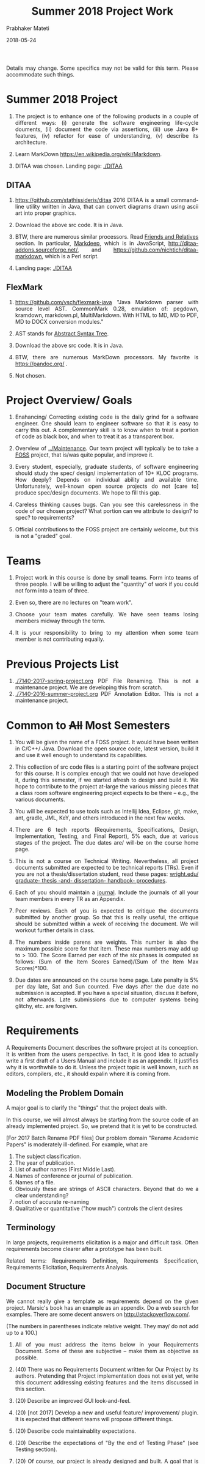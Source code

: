 # -*- mode: org -*-
# -*- org-export-html-postamble:t; -*-
#+STARTUP:showeverything
#+DATE: 2018-05-24
#+TITLE: Summer 2018 Project Work
#+AUTHOR: Prabhaker Mateti
#+HTML_LINK_HOME: ./index.html
#+HTML_LINK_UP: ./
#+HTML_HEAD: <style> P, li {text-align: justify} code {color: brown;} @media screen {BODY {margin: 10%} }</style>
#+BIND: org-html-preamble-format (("en" "<a href=\"../../Top/\">CS 7140</a>"))
#+BIND: org-html-postamble-format (("en" "<hr size=1>Copyright &copy; 2018 &bull; <a href=\"http://www.wright.edu/~pmateti\">www.wright.edu/~pmateti</a> &bull; %d"))
#+STARTUP:showeverything
#+OPTIONS: toc:1


Details may change.  Some specifics may not be valid for this term.
Please accommodate such things.

* Summer 2018 Project

1. The project is to enhance one of the following products in a couple
   of different ways: (i) generate the software engineering life-cycle
   douments, (ii) document the code via assertions, (iii) use Java 8+
   features, (iv) refactor for ease of understanding, (v) describe its
   architecture.

1. Learn MarkDown https://en.wikipedia.org/wiki/Markdown.

1. DITAA was chosen.  Landing page: [[./DITAA]]


** DITAA

1. https://github.com/stathissideris/ditaa 2016 DITAA is a small
   command-line utility written in Java, that can convert diagrams
   drawn using ascii art into proper graphics.

1. Download the above src code.  It is in Java.

1. BTW, there are numerous similar processors.  Read [[https://github.com/stathissideris/ditaa#friends-and-relatives][Friends and
   Relatives]] section.  In particular, [[https://casual-effects.com/markdeep/][Markdeep]], which is in
   JavaScript, http://ditaa-addons.sourceforge.net/, and
   https://github.com/nichtich/ditaa-markdown, which is a Perl script.

1. Landing page: [[./DITAA]]

** FlexMark

1. https://github.com/vsch/flexmark-java "Java Markdown parser with
   source level AST. CommonMark 0.28, emulation of: pegdown, kramdown,
   markdown.pl, MultiMarkdown. With HTML to MD, MD to PDF, MD to DOCX
   conversion modules."
1. AST stands for [[../Languages/Grammars/ast-notes.org][Abstract Syntax Tree]].
1. Download the above src code.  It is in Java.
1. BTW, there are numerous MarkDown processors.  My favorite is
   https://pandoc.org/ .

1. Not chosen.

* Project Overview/ Goals


 1. Enahancing/ Correcting existing code is the daily grind for a
    software engineer. One should learn to engineer software so that
    it is easy to carry this out.  A complementary skill is to know
    when to treat a portion of code as black box, and when to treat it
    as a transparent box.

 1. Overview of [[../Maintenance]].  Our team project will typically
    be to take a [[https://en.wikipedia.org/wiki/Free_and_open-source_software][FOSS]] project, that is/was quite popular, and improve
    it.

 1. Every student, especially, graduate students, of software
    engineering should study the spec/ design/ implementation of 10+
    KLOC programs.  How deeply? Depends on individual ability and
    available time.  Unfortunately, well-known open source projects do
    not [care to] produce spec/design documents.  We hope to fill this
    gap.

 1. Careless thinking causes bugs. Can you see this carelessness in the
    code of our chosen project?  What portion can we attribute to
    design? to spec? to requirements?

 1. Official contributions to the FOSS project are certainly welcome,
    but this is not a "graded" goal.


* Teams


1. Project work in this course is done by small teams.  Form
   into teams of three people.  I will be willing to adjust the
   "quantity" of work if you could not form into a team of three.

1. Even so, there are no lectures on "team work".

1. Choose your team mates carefully.  We have seen teams losing
   members midway through the term.

1. It is your responsibility to bring to my attention when some team
   member is not contributing equally.


* Previous Projects List

1. [[./7140-2017-spring-project.org]] PDF File Renaming.  This is not a
   maintenance project.  We are developing this from scratch.
1. [[./7140-2016-summer-project.org]] PDF Annotation Editor.   This is not a
   maintenance project.


* Common to +All+ Most Semesters

1. You will be given the name of a FOSS project. It would have been
   written in C/C++/ Java.  Download the open source code, latest
   version, build it and use it well enough to understand its
   capabilities.

1. This collection of src code files is a starting point of the
   software project for this course.  It is complex enough that we
   could not have developed it, during this semester, if we started
   afresh to design and build it.  We hope to contribute to the
   project at-large the various missing pieces that a class room
   software engineering project expects to be there -- e.g., the
   various documents.

1. You will be expected to use tools such as Intellij Idea, Eclipse,
   git, make, ant, gradle, JML, KeY, and others introduced in the next
   few weeks.

1. There are 6 tech reports (Requirements, Specifications, Design,
   Implementation, Testing, and Final Report), 5% each, due at various
   stages of the project.  The due dates are/ will-be on the course
   home page.

1. This is not a course on Technical Writing.  Nevertheless, all
   project documents submitted are expected to be technical reports
   (TRs).  Even if you are not a thesis/dissertation student, read
   these pages: [[http://www.wright.edu/graduate-school/graduate-thesis-and-dissertation-handbook-procedures][wright.edu/ graduate- thesis -and- dissertation-
   handbook- procedures]].

1. Each of you should maintain a [[http://www.wikihow.com/Make-a-Daily-Journal][journal]].  Include the journals of all
   your team members in every TR as an Appendix.

1. Peer reviews.  Each of you is expected to critique the documents
   submitted by another group.  So that this is really useful, the
   critique should be submitted within a week of receiving the
   document.  We will workout further details in class.

1. The numbers inside parens are weights.  This number is also the
   maximum possible score for that item.  These max numbers may add up
   to > 100.  The Score Earned per each of the six phases is
   computed as follows: (Sum of the Item Scores Earned)/(Sum of the
   Item Max Scores)*100.

1. Due dates are announced on the course home page.  Late penalty is
   5% per day late, Sat and Sun counted.  Five days after the due date
   no submission is accepted.  If you have a special situation,
   discuss it before, not afterwards.  Late submissions due to
   computer systems being glitchy, etc. are forgiven.

* Requirements

A Requirements Document describes the software project at its
conception.  It is written from the users perspective.  In fact, it is
good idea to actually write a first draft of a Users Manual and
include it as an appendix.  It justifies why it is worthwhile to do
it.  Unless the project topic is well known, such as editors,
compilers, etc., it should expalin where it is coming from.

** Modeling the Problem Domain

A major goal is to clarify the "things" that the project deals with.

In this course, we will almost always be starting from the
source code of an already implemented project.  So, we pretend that it
is yet to be constructed.

[For 2017 Batch Rename PDF files] Our problem domain "Rename Academic
Papers" is moderately ill-defined.  For example, what are

   1. The subject classification.
   2. The year of publication.
   3. List of author names (First Middle Last).
   4. Names of conference or journal of publication.
   5. Names of a file.
   5. Obviously these are strings of ASCII characters.  Beyond that do
      we a clear understanding?
   1. notion of accurate re-naming
   1. Qualitative or quantitative ("how much") controls the client
      desires
      

** Terminology

In large projects, requirements elicitation is a major and difficult
task.  Often requirements become clearer after a prototype has been
built.

Related terms: Requirements Definition, Requirements Specification,
Requirements Elicitation, Requirements Analysis.

** Document Structure

We cannot really give a template as requirements depend on the given
project.  Marsic's book has an example as an appendix.  Do a web
search for examples.  There are some decent answers on
http://stackoverflow.com/.

(The numbers in parentheses indicate relative weight.  They may/ do
not add up to a 100.)


1. All of you must address the items below in your Requirements
   Document.  Some of these are subjective -- make them as objective
   as possible.

2. (40) There was no Requirements Document written for Our Project by
   its authors.  Pretending that Project implementation does not exist
   yet, write this document addressing existing features and the items
   discussed in this section.

6. (20) Describe an improved GUI look-and-feel.

7. (20) [not 2017] Develop a new and useful feature/ improvement/ plugin.  It is
   expected that different teams will propose different things.

8. (20) Describe code maintainablity expectations.
9. (20) Describe the expectations of "By the end of Testing Phase"
   (see Testing section).

10. (20) Of course, our project is already designed and built.  A
     goal that is imposed on you is 5% code reduction.  If this is not
     doable, it is your responsibility to convince me and your peer reviewers.

11. (30) Journals of your team members.
12. (10) Tech Report (TR) style.
13. (15) Separate critiques by your team members of the Requirements
    documents submitted by another group.


* Specifications


  1.  (50) There was no Specifications Document written for Our Project by
    its authors.  Pretending that Project implementation does not
    exist yet, write this document addressing existing features and
    the items listed in Requirements.
  1.  (20) Acceptance/Conformance tests are part of a Spec.
  1.  (20) Rigor and mathematical logic.
  1. (10) Suppose our project is an Editor.  Every modern text editor
    has buffers, cursors, view-windows, cut-paste-containers, kbd +
    mouse input methods, undo/redo, ... What are the essential pieces
    to Our Project this term?  Did this doc describe their spec? What
    are the essential pieces to Our Project this term?
  1.  (20) Quality of the spec of 5% code reduction.  Objectively
    stated? Subjective? Can it be verified through some tools?
  1.  (30) Journals of your team members.
  1. (10) Tech Report (TR) style.
  1. (15) Separate critiques by your team members of the
    Specs documents submitted by another group.


* Design


  1.  (20) There was no Design Document written for Our Project by its
    authors.  You are extracting &quot;the&quot; design of Project from
    its existing implementation in Java in the absence of Req, Spec,
    and Design documents by Project 's authors. 

  1. It is not enough that you feel you understood the design of the
    core of Project well enough.  You need to articulate it in the
    submitted doc. 

  1. (20) Having used Our Project for a week or so, a fellow
    developer is now interested in understanding how it is
    designed. (S)he already finished reading your Req and Specs, and
    is now reading your Design Doc.  Suppose our project is an Editor.
    Assume that (s)he also knows about how editors are typically
    designed: buffers, cursors, etc. How well does reading your
    document help?  Similarly, assume that (s)he is generally familiar
    with the class of programs that Our Projects belongs.  How well
    does your doc cater to this need?

  1. (10) The design of Your "Plugin".  This is new and yours. So
    more detail and precision, compared to other sections of this doc,
    is expected.  Carefully chosen pseudo code, diagrams, etc. are
    expected.  The meaning of "plugin" is now well-known; e.g., as in
    Eclipse or IntelliJ plugins.

  1. (10) Redesign the GUI so it is more familiar/ better.

  1. (05) Is the goal of 5% code reduction being attempted
    through re-design or re-coding? Is it described well-enough?  

  1. (05) Do a code review of the existing code.  Report on redesign
    and re-coding for maintainability.  Keeping Project's Java code
    up-to-date with the latest Java belongs in your Implementation
    report. 

  1.  (20) Design by Contract should/must be practiced in this
    doc. This is not just a question of math logic formalism.  It is
    about complete, and precise (-enough) descriptions, perhaps in
    English.  Include (strong enough) class invariants.  E.g., what
    properties do the views maintained by Project have? Such as: a view
    displays a portion of the content of a buffer; the &quot;dot&quot;
    cursor is within the view; the buffer is the (modified) content of
    a (an existing) file.

  1.  (30) Journals of your team members.
  1. (10) Tech Report (TR) style.

  1. How are the various pieces of design 
    (sections in this document) relate to previous documents? 

  1. Even in the presence of all kinds of diagrams, pseudo code of
    core methods must be present in a design doc.  Choosing an
    almost-Java notation defeats the purpose, even though we cannot
    give a general rule about how high its level should be. 
  1. (15) Separate critiques by your team members of the
    Design documents submitted by another group.


* Implementation


  1. There was no Implementation Report written for  Project  
    by its authors, apart from the bug reports in forums and email
    lists.

  1.  (20) Describe Project implementation not only as it exists, but
    also including the code modifications that you have made so that
    it is now more compliant with the latest Java, more maintainable,
    and reduced in size.  Describe also the implementation of Your
    Plugin.  You are welcome to use tools such as Doxygen.

  1.  (20) Include in your turnin a tar-ball of all source code.
    It should build cleanly.  Do the equivalent of "make clean"
    and then include an "ls -lR" style listing of files.  It
    should include a How To Build section.  Include size details
    of the system built.

  1. (30) The implementation of Your Plugin: This is new and yours.
    Include details beyond what was in Design Report.  Do not
    duplicate -- just cite the Design Report sections.
  
  1.  (10) Include in this TR a short report of a "smoke test."  Other
    testing such as Unit and Integration Testing are part of the
    Test Report.

  1. (10) Include snapshots so that the redesigned GUI is seen
    to be more familiar/ better.

  1.  (30) Journals of your team members.
  1.  (10) Tech Report (TR) style.

  1.  (15) Separate critiques by your team members of the
    Implementation documents submitted by another group.


* Testing



  1. There was no Testing Document written for Our Project by its
    authors, apart from the bug reports in forums and email lists.

  1.  This report documents the testing performed on our project, as
    revised by you.  At a minimum, we expect it to report on (i) a
    smoke test that assures that it is not wholly broken, (ii) a
    black-box acceptance testing, (iii) a few stress tests that take
    the software to its limits, and (iv) several white-box tests of
    the internal units that are in the software.  We also expect to
    read a statement of code coverage.  This report should always
    describe, at some length, all tests that cause failures.  Recall
    that (the state of software engineering is such that) we find most
    software useful even after knowing it fails.

  1. Acceptance/Conformance tests are/were part of a Spec.

  1. Unit and Integration Testing should/must be practiced and reported
    in this part of the project work.

  1. Before using this section as a check list, please review the
    CS7140 lectures on Testing and also a chapter or two from a
    software engineering (academic) text book (no matter what
    amazon.com reviews might say).  Recall Dijkstra's quote: "Testing
    shows the presence, not the absence of bugs".  Another: "Absence
    of evidence does not imply evidence of absence."

  1. (10 points) Having used Our Project for a week or so, a fellow
    developer is impressed.  (S)he is wondering if Our Project should
    be added to her/his tool chest based on reading your "test
    report". How well does reading your document help?

  1. (10) Interactive programs, such as modern text editors, can be
    black-box tested treating them as servers and developing a
    test-client that feeds test inputs.  "Typing/Mousing" such inputs
    is just too tedious.  [We skipped this topic in past CS7140.]  So,
    do what you can based on your intuition, reading the bug reports,
    email lists, and what you may have learned in a prerequisite
    course.

  1. (30) Unit testing (JUnit or TestNG) of selected classes (2
    files/student) of Our Project.  Recall that Home Work 2 permits
    the work you did there to be included here.

  1. (30) The testing of Your Plugin: This is new and
    yours. Carefully chosen black-box tests, JUnit/TestNG white-box
    tests (of all classes of this plugin), and code coverage tests are
    expected.

  1. (10) Include snapshots so that the redesigned GUI is seen
    to be more familiar/ better.

  1. By the end of Testing Phase:
    <ol type=i>
      1.  (30) Discover and fix at least one bug (not found by any one
	else) per team member (or throw in your claim that Project is
	bug-free).
      1.  (20) Improve the maintainability of Project.  Describe as many of
	these improvements as possible.  During the semester, we will
	discuss several subtopics of maintenance.
      1.  (20) Reduce Project code size. It should be at least 5% smaller (as
	measured through the .class files) than what it is now. Please
	look up on how to measure byte code size from class files ignoring
	all meta data.  The reduction in size is excluding the code of
	Your Plugin.
    
  1.  (30) Journals of your team members.
  1. (10) Tech Report (TR) style.

  1. (15) Separate critiques by your team members of the
    Testing documents submitted by another group.


* Final Report


  1.  This TR is essentially an assembly of all the previous reports,
    which now become chapters, revised if necessary.  

  1. (20)
    Include a new and brief first chapter that describes the overall
    report.  

  1. (20)Include a new semi-final chapter that details any changes
    made to both the previous reports and the source code after their
    turnins.

  1. (20) Include a new final chapter that describes your experience/
    hindsight of this project.
  1.  (20) Merge all the References into one.
  1.  (10) Include your cumulative journals as a merged Appendix.

  1.  (30) Journals of your team members.
  1. (10) Tech Report (TR) style.
  1. (15) Separate critiques by your team members of the Final
    Reports submitted by another group.


* End
# Local variables:
# after-save-hook: org-html-export-to-html
# end:
